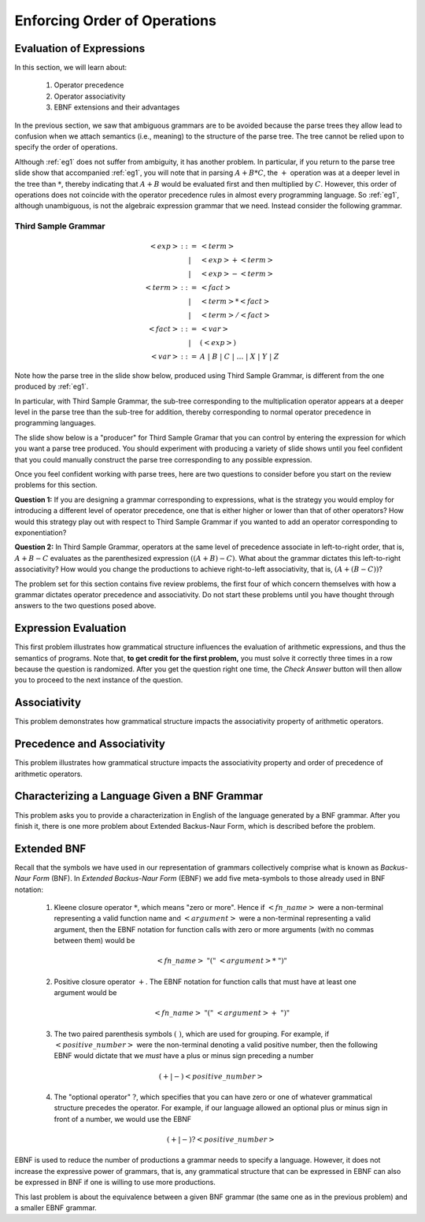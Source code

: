 .. This file is part of the OpenDSA eTextbook project. See
.. http://opendsa.org for more details.
.. Copyright (c) 2012-2020 by the OpenDSA Project Contributors, and
.. distributed under an MIT open source license.

.. avmetadata::
   :author: David Furcy and Tom Naps

.. odsalink::  AV/PL/AV/parseTree.css

====================================================
Enforcing Order of Operations
====================================================


Evaluation of Expressions
-------------------------

In this section, we will learn about:

  1. Operator precedence
  2. Operator associativity
  3. EBNF extensions and their advantages

In the previous section, we saw that ambiguous grammars are to be
avoided because the parse trees they allow lead to
confusion when we attach semantics (i.e., meaning) to the structure of
the parse tree. The tree cannot be relied upon to specify the order of
operations.

Although :ref:`eg1` does not suffer from ambiguity, it has another
problem.  In particular, if you return to the parse tree slide show
that accompanied :ref:`eg1`, you will note that in parsing
:math:`A+B*C`, the :math:`+` operation was at a deeper level in the
tree than :math:`*`, thereby indicating that :math:`A+B` would be
evaluated first and then multiplied by :math:`C`.  However, this order
of operations does not coincide with the operator precedence rules in
almost every programming language.  So :ref:`eg1`, although
unambiguous, is not the algebraic expression grammar that we need.
Instead consider the following grammar.

.. _eg3:

Third Sample Grammar
^^^^^^^^^^^^^^^^^^^^

.. math::

   \begin{eqnarray*}
   <exp> &::=& <term>\\
   &|& <exp> + <term> \\
   &|& <exp> - <term> \\
   <term> &::=& <fact> \\
   &|&  <term> * <fact> \\
   &|&  <term> / <fact> \\
   <fact> &::=& <var> \\
   &|& ( <exp> ) \\
   <var> &::=& A\ |\ B\ |\ C\ |\ \ldots\ |\ X\ |\ Y\ |\ Z
   \end{eqnarray*}

Note how the parse tree in the slide show below, produced using
Third Sample Grammar, is different from the one produced by :ref:`eg1`.

.. inlineav:: parseTree3 ss
   :links: 
   :scripts: AV/PL/AV/parseTree3.js
   :output: show

In particular, with Third Sample Grammar, the sub-tree corresponding
to the multiplication operator appears at a deeper level in the parse
tree than the sub-tree for addition, thereby corresponding to normal
operator precedence in programming languages.

The slide show below is a "producer" for Third Sample Gramar that you can
control by entering the expression for which you want a parse tree
produced.  You should experiment  with producing a variety of
slide shows until you feel confident that you could manually construct
the parse tree corresponding to any possible expression.

.. avembed:: AV/PL/AV/parseTree3a.html ss

Once you feel confident working with parse trees, here are two
questions to consider before you start on the review problems for this
section.

**Question 1:** If you are designing a grammar corresponding to
expressions, what is the strategy you would employ for introducing a
different level of operator precedence, one that is either higher or
lower than that of other operators?  How would this strategy play out
with respect to Third Sample Grammar if you wanted to add an operator
corresponding to exponentiation?

**Question 2:** In Third Sample Grammar, operators at the same level
of precedence associate in left-to-right order, that is, :math:`A+B-C`
evaluates as the parenthesized expression :math:`((A+B)-C)`.  What
about the grammar dictates this left-to-right associativity?  How
would you change the productions to achieve right-to-left
associativity, that is, :math:`(A+(B-C))`?

The problem set for this section contains five review problems,
the first four of which concern themselves with how a grammar dictates
operator precedence and associativity.  Do not start these problems
until you have thought through answers to the two questions posed
above.

Expression Evaluation
---------------------

This first problem illustrates how grammatical structure influences the
evaluation of arithmetic expressions, and thus the semantics of
programs.  Note that, **to get credit for the first problem,** you
must solve it correctly three times in a row because the question is
randomized.  After you get the question right one time, the *Check
Answer* button will then allow you to proceed to the next instance of
the question.

.. avembed:: Exercises/PL/EvalExp.html ka
   :long_name: Evaluating Expression Based on Grammar

Associativity
-------------

This problem demonstrates how grammatical structure impacts the
associativity property of arithmetic operators.

.. avembed:: Exercises/PL/Associativity.html ka
   :long_name: Associativity


Precedence and Associativity
----------------------------

This problem illustrates how grammatical structure impacts the
associativity property and order of precedence of arithmetic
operators.

.. avembed:: Exercises/PL/PrecedenceAndAssociativity.html ka
   :long_name: Precedence and associativity

Characterizing a Language Given a BNF Grammar
---------------------------------------------

This problem asks you to provide a characterization in English of the
language generated by a BNF grammar.  After you finish it, there is
one more problem about Extended Backus-Naur Form, which is described
before the problem.

.. avembed:: Exercises/PL/CharacterizeLang3.html ka
   :long_name: Characterizing Language 3

Extended BNF
------------

Recall that the symbols we have used in our representation of grammars
collectively comprise what is known as *Backus-Naur Form* (BNF).  In
*Extended Backus-Naur Form* (EBNF) we add five meta-symbols to those
already used in BNF notation:


   1. Kleene closure operator :math:`*`, which means "zero or more". Hence if :math:`<fn\_name>`   were a non-terminal representing a valid function name and :math:`<argument>` were a non-terminal representing a valid argument, then the EBNF notation for function calls with zero or more arguments (with no commas between them) would be

      .. math::

        <fn\_name>\ "("\ <argument>*\ ")"

   2. Positive closure operator :math:`+`.  The EBNF notation for function calls that must have at least one argument would be

      .. math::

        <fn\_name>\ "("\ <argument>+\ ")"

   3. The two paired parenthesis symbols :math:`( \; )`, which are used for grouping.  For example, if :math:`<positive\_number>` were the non-terminal denoting a valid positive number, then the following EBNF would dictate that we *must* have a plus or minus sign preceding a number

     .. math::

      (+ | -) <positive\_number>

   4. The "optional operator" :math:`?`, which specifies that you can have zero or one of whatever grammatical structure precedes the operator.  For example, if our language allowed an optional plus or minus sign in front of a number, we would use the EBNF

      .. math::

        (+ | -)? <positive\_number>

EBNF is used to reduce the number of productions a grammar needs to
specify a language.  However, it does not increase the expressive power of
grammars, that is, any grammatical structure that can be expressed in
EBNF can also be expressed in BNF if one is willing to use more
productions.



This last problem is about the equivalence between a given BNF grammar (the
same one as in the previous problem) and a smaller EBNF grammar.

.. avembed:: Exercises/PL/ExtendedBNF.html ka
   :long_name: Extended BNF

.. odsascript:: Exercises/PL/EvalExp.js
